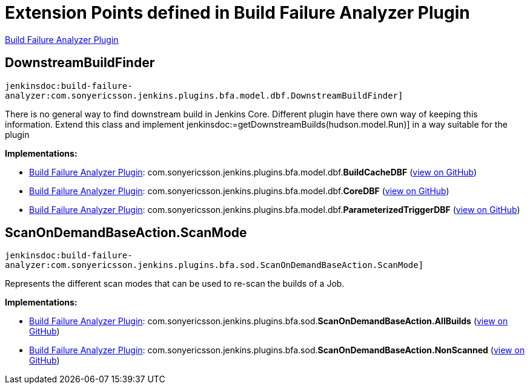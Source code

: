 = Extension Points defined in Build Failure Analyzer Plugin

https://plugins.jenkins.io/build-failure-analyzer[Build Failure Analyzer Plugin]

== DownstreamBuildFinder
`jenkinsdoc:build-failure-analyzer:com.sonyericsson.jenkins.plugins.bfa.model.dbf.DownstreamBuildFinder]`

+++ There is no general way to find downstream build in Jenkins Core. Different+++ +++ plugin have there own way of keeping this information.+++ +++ Extend this class and implement+++ ++++++ jenkinsdoc:=getDownstreamBuilds(hudson.model.Run)] ++++++ +++ in a way suitable for the plugin+++


**Implementations:**

* https://plugins.jenkins.io/build-failure-analyzer[Build Failure Analyzer Plugin]: com.+++<wbr/>+++sonyericsson.+++<wbr/>+++jenkins.+++<wbr/>+++plugins.+++<wbr/>+++bfa.+++<wbr/>+++model.+++<wbr/>+++dbf.+++<wbr/>+++**BuildCacheDBF** (link:https://github.com/jenkinsci/build-failure-analyzer-plugin/search?q=BuildCacheDBF&type=Code[view on GitHub])
* https://plugins.jenkins.io/build-failure-analyzer[Build Failure Analyzer Plugin]: com.+++<wbr/>+++sonyericsson.+++<wbr/>+++jenkins.+++<wbr/>+++plugins.+++<wbr/>+++bfa.+++<wbr/>+++model.+++<wbr/>+++dbf.+++<wbr/>+++**CoreDBF** (link:https://github.com/jenkinsci/build-failure-analyzer-plugin/search?q=CoreDBF&type=Code[view on GitHub])
* https://plugins.jenkins.io/build-failure-analyzer[Build Failure Analyzer Plugin]: com.+++<wbr/>+++sonyericsson.+++<wbr/>+++jenkins.+++<wbr/>+++plugins.+++<wbr/>+++bfa.+++<wbr/>+++model.+++<wbr/>+++dbf.+++<wbr/>+++**ParameterizedTriggerDBF** (link:https://github.com/jenkinsci/build-failure-analyzer-plugin/search?q=ParameterizedTriggerDBF&type=Code[view on GitHub])


== ScanOnDemandBaseAction.+++<wbr/>+++ScanMode
`jenkinsdoc:build-failure-analyzer:com.sonyericsson.jenkins.plugins.bfa.sod.ScanOnDemandBaseAction.ScanMode]`

+++ Represents the different scan modes that can be used to re-scan the builds of a Job.+++


**Implementations:**

* https://plugins.jenkins.io/build-failure-analyzer[Build Failure Analyzer Plugin]: com.+++<wbr/>+++sonyericsson.+++<wbr/>+++jenkins.+++<wbr/>+++plugins.+++<wbr/>+++bfa.+++<wbr/>+++sod.+++<wbr/>+++**ScanOnDemandBaseAction.+++<wbr/>+++AllBuilds** (link:https://github.com/jenkinsci/build-failure-analyzer-plugin/search?q=ScanOnDemandBaseAction.AllBuilds&type=Code[view on GitHub])
* https://plugins.jenkins.io/build-failure-analyzer[Build Failure Analyzer Plugin]: com.+++<wbr/>+++sonyericsson.+++<wbr/>+++jenkins.+++<wbr/>+++plugins.+++<wbr/>+++bfa.+++<wbr/>+++sod.+++<wbr/>+++**ScanOnDemandBaseAction.+++<wbr/>+++NonScanned** (link:https://github.com/jenkinsci/build-failure-analyzer-plugin/search?q=ScanOnDemandBaseAction.NonScanned&type=Code[view on GitHub])


